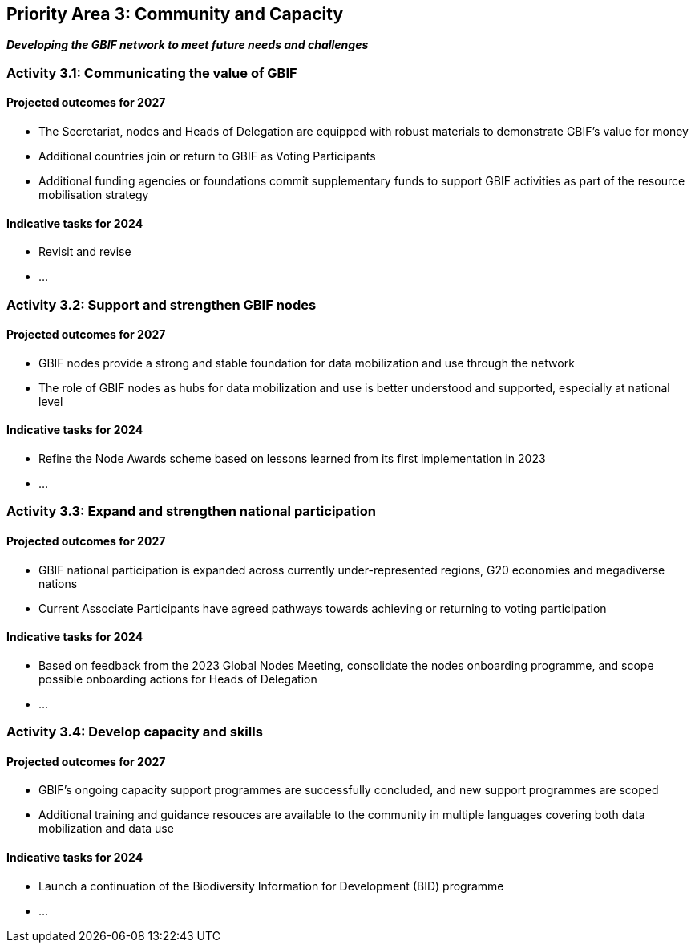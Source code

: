 [[priority3]]
== Priority Area 3: Community and Capacity

*_Developing the GBIF network to meet future needs and challenges_*

[[activity3-1]]
=== Activity 3.1: Communicating the value of GBIF

==== Projected outcomes for 2027

- The Secretariat, nodes and Heads of Delegation are equipped with robust materials to demonstrate GBIF’s value for money
- Additional countries join or return to GBIF as Voting Participants
- Additional funding agencies or foundations commit supplementary funds to support GBIF activities as part of the resource mobilisation strategy

==== Indicative tasks for 2024
- Revisit and revise 
- …

[[activity3-2]]
=== Activity 3.2: Support and strengthen GBIF nodes

==== Projected outcomes for 2027

- GBIF nodes provide a strong and stable foundation for data mobilization and use through the network
- The role of GBIF nodes as hubs for data mobilization and use is better understood and supported, especially at national level

==== Indicative tasks for 2024

- Refine the Node Awards scheme based on lessons learned from its first implementation in 2023
- …

[[activity3-3]]
=== Activity 3.3: Expand and strengthen national participation

==== Projected outcomes for 2027

- GBIF national participation is expanded across currently under-represented regions, G20 economies and megadiverse nations

- Current Associate Participants have agreed pathways towards achieving or returning to voting participation

==== Indicative tasks for 2024

- Based on feedback from the 2023 Global Nodes Meeting, consolidate the nodes onboarding programme, and scope possible onboarding actions for Heads of Delegation 
- …

[[activity3-4]]
=== Activity 3.4: Develop capacity and skills

==== Projected outcomes for 2027

- GBIF’s ongoing capacity support programmes are successfully concluded, and new support programmes are scoped
- Additional training and guidance resouces are available to the community in multiple languages covering both data mobilization and data use

==== Indicative tasks for 2024

- Launch a continuation of the Biodiversity Information for Development (BID) programme
- …
